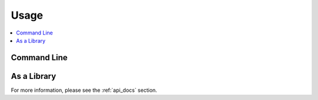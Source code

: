 *****
Usage
*****

.. contents::
    :depth: 1
    :backlinks: top
    :local:

.. todo::

   Talk about how to use the capabilities provided by this package.

Command Line
============

.. todo::

   Describe any command line scripts provided by this package.

   Remove this section if there aren't any.
   

As a Library
============

.. todo::

   Describe how to use this package as a Python library.

   Describe the general usage patterns of the programmatic APIs provided by this package, but leave the detailed enumeration of the
   public API docs to the "api_docs.rst" chapter.


For more information, please see the :ref:`api_docs` section.
